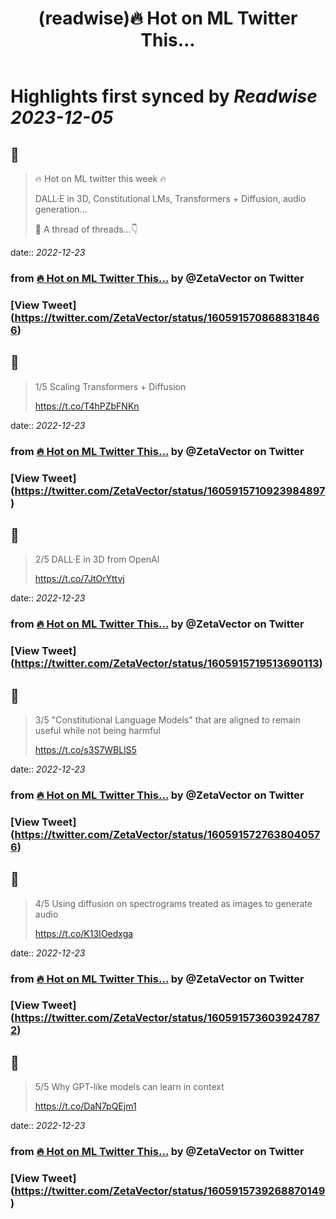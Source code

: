 :PROPERTIES:
:title: (readwise)🔥 Hot on ML Twitter This...
:END:

:PROPERTIES:
:author: [[ZetaVector on Twitter]]
:full-title: "🔥 Hot on ML Twitter This..."
:category: [[tweets]]
:url: https://twitter.com/ZetaVector/status/1605915708688318466
:image-url: https://pbs.twimg.com/profile_images/1314493835678973953/_mNKmhyp.jpg
:END:

* Highlights first synced by [[Readwise]] [[2023-12-05]]
** 📌
#+BEGIN_QUOTE
🔥 Hot on ML twitter this week 🔥

DALL·E in 3D, Constitutional LMs, Transformers + Diffusion, audio generation... 

🧵 A thread of threads...👇 
#+END_QUOTE
    date:: [[2022-12-23]]
*** from _🔥 Hot on ML Twitter This..._ by @ZetaVector on Twitter
*** [View Tweet](https://twitter.com/ZetaVector/status/1605915708688318466)
** 📌
#+BEGIN_QUOTE
1/5 Scaling Transformers + Diffusion

https://t.co/T4hPZbFNKn 
#+END_QUOTE
    date:: [[2022-12-23]]
*** from _🔥 Hot on ML Twitter This..._ by @ZetaVector on Twitter
*** [View Tweet](https://twitter.com/ZetaVector/status/1605915710923984897)
** 📌
#+BEGIN_QUOTE
2/5 DALL·E in 3D from OpenAI

https://t.co/7JtOrYttvj 
#+END_QUOTE
    date:: [[2022-12-23]]
*** from _🔥 Hot on ML Twitter This..._ by @ZetaVector on Twitter
*** [View Tweet](https://twitter.com/ZetaVector/status/1605915719513690113)
** 📌
#+BEGIN_QUOTE
3/5 "Constitutional Language Models" that are aligned to remain useful while not being harmful

https://t.co/s3S7WBLlS5 
#+END_QUOTE
    date:: [[2022-12-23]]
*** from _🔥 Hot on ML Twitter This..._ by @ZetaVector on Twitter
*** [View Tweet](https://twitter.com/ZetaVector/status/1605915727638040576)
** 📌
#+BEGIN_QUOTE
4/5 Using diffusion on spectrograms treated as images to generate audio

https://t.co/K13IOedxga 
#+END_QUOTE
    date:: [[2022-12-23]]
*** from _🔥 Hot on ML Twitter This..._ by @ZetaVector on Twitter
*** [View Tweet](https://twitter.com/ZetaVector/status/1605915736039247872)
** 📌
#+BEGIN_QUOTE
5/5 Why GPT-like models can learn in context

https://t.co/DaN7pQEjm1 
#+END_QUOTE
    date:: [[2022-12-23]]
*** from _🔥 Hot on ML Twitter This..._ by @ZetaVector on Twitter
*** [View Tweet](https://twitter.com/ZetaVector/status/1605915739268870149)